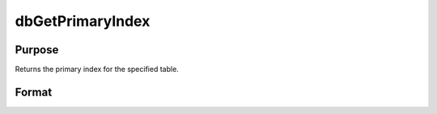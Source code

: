 
dbGetPrimaryIndex
==============================================

Purpose
----------------

Returns the primary index for the specified table.

Format
----------------
.. function:: dbGetPrimaryIndex(db_id, table_name)

    :param db_id: database connection index number.
    :type db_id: scalar

    :param table_name: name of the table to reference.
    :type table_name: string

    :returns: primary_index (*TODO*), 2x1 string array; the [1,1] element is the cursor name and the [2,1] element is the index name


